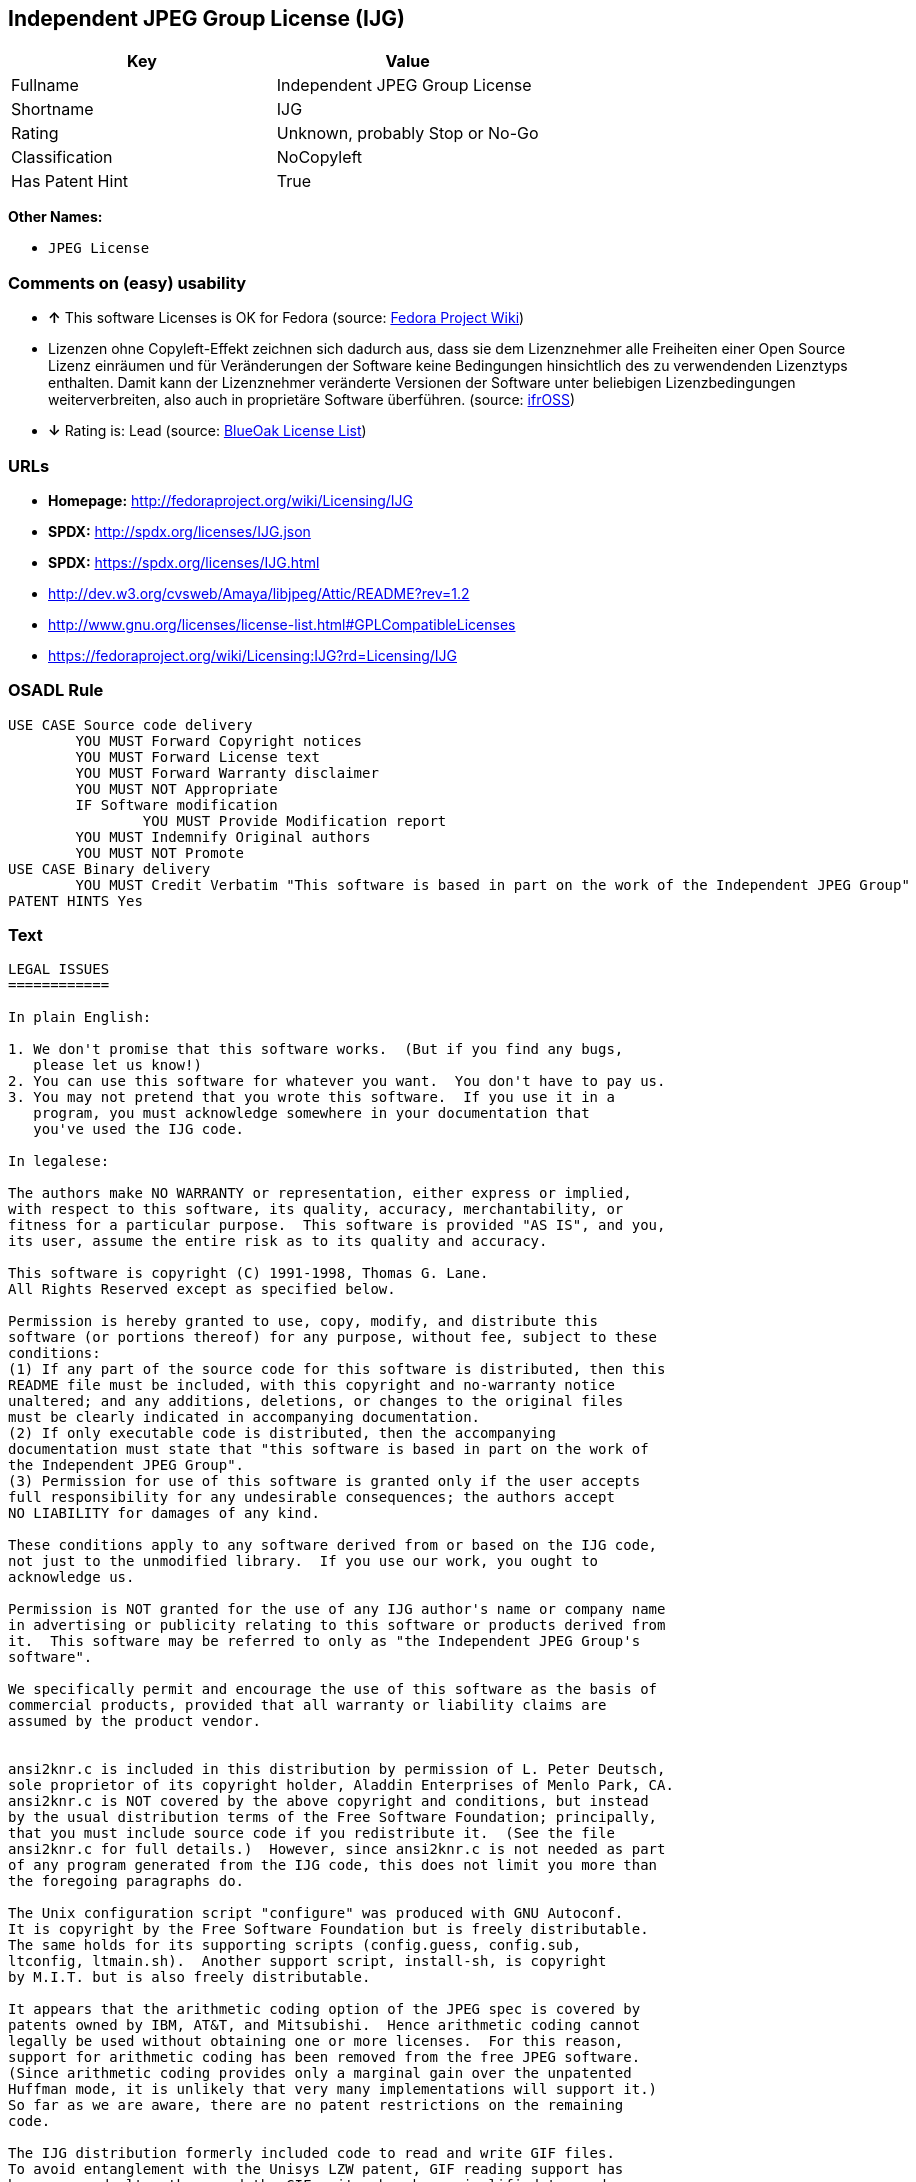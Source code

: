 == Independent JPEG Group License (IJG)

[cols=",",options="header",]
|========================================
|Key |Value
|Fullname |Independent JPEG Group License
|Shortname |IJG
|Rating |Unknown, probably Stop or No-Go
|Classification |NoCopyleft
|Has Patent Hint |True
|========================================

*Other Names:*

* `JPEG License`

=== Comments on (easy) usability

* *↑* This software Licenses is OK for Fedora (source:
https://fedoraproject.org/wiki/Licensing:Main?rd=Licensing[Fedora
Project Wiki])
*  Lizenzen ohne Copyleft-Effekt zeichnen sich dadurch aus, dass sie dem
Lizenznehmer alle Freiheiten einer Open Source Lizenz einräumen und für
Veränderungen der Software keine Bedingungen hinsichtlich des zu
verwendenden Lizenztyps enthalten. Damit kann der Lizenznehmer
veränderte Versionen der Software unter beliebigen Lizenzbedingungen
weiterverbreiten, also auch in proprietäre Software überführen. (source:
https://ifross.github.io/ifrOSS/Lizenzcenter[ifrOSS])
* *↓* Rating is: Lead (source: https://blueoakcouncil.org/list[BlueOak
License List])

=== URLs

* *Homepage:* http://fedoraproject.org/wiki/Licensing/IJG
* *SPDX:* http://spdx.org/licenses/IJG.json
* *SPDX:* https://spdx.org/licenses/IJG.html
* http://dev.w3.org/cvsweb/Amaya/libjpeg/Attic/README?rev=1.2
* http://www.gnu.org/licenses/license-list.html#GPLCompatibleLicenses
* https://fedoraproject.org/wiki/Licensing:IJG?rd=Licensing/IJG

=== OSADL Rule

....
USE CASE Source code delivery
	YOU MUST Forward Copyright notices
	YOU MUST Forward License text
	YOU MUST Forward Warranty disclaimer
	YOU MUST NOT Appropriate
	IF Software modification
		YOU MUST Provide Modification report
	YOU MUST Indemnify Original authors
	YOU MUST NOT Promote
USE CASE Binary delivery
	YOU MUST Credit Verbatim "This software is based in part on the work of the Independent JPEG Group"
PATENT HINTS Yes
....

=== Text

....
LEGAL ISSUES
============

In plain English:

1. We don't promise that this software works.  (But if you find any bugs,
   please let us know!)
2. You can use this software for whatever you want.  You don't have to pay us.
3. You may not pretend that you wrote this software.  If you use it in a
   program, you must acknowledge somewhere in your documentation that
   you've used the IJG code.

In legalese:

The authors make NO WARRANTY or representation, either express or implied,
with respect to this software, its quality, accuracy, merchantability, or
fitness for a particular purpose.  This software is provided "AS IS", and you,
its user, assume the entire risk as to its quality and accuracy.

This software is copyright (C) 1991-1998, Thomas G. Lane.
All Rights Reserved except as specified below.

Permission is hereby granted to use, copy, modify, and distribute this
software (or portions thereof) for any purpose, without fee, subject to these
conditions:
(1) If any part of the source code for this software is distributed, then this
README file must be included, with this copyright and no-warranty notice
unaltered; and any additions, deletions, or changes to the original files
must be clearly indicated in accompanying documentation.
(2) If only executable code is distributed, then the accompanying
documentation must state that "this software is based in part on the work of
the Independent JPEG Group".
(3) Permission for use of this software is granted only if the user accepts
full responsibility for any undesirable consequences; the authors accept
NO LIABILITY for damages of any kind.

These conditions apply to any software derived from or based on the IJG code,
not just to the unmodified library.  If you use our work, you ought to
acknowledge us.

Permission is NOT granted for the use of any IJG author's name or company name
in advertising or publicity relating to this software or products derived from
it.  This software may be referred to only as "the Independent JPEG Group's
software".

We specifically permit and encourage the use of this software as the basis of
commercial products, provided that all warranty or liability claims are
assumed by the product vendor.


ansi2knr.c is included in this distribution by permission of L. Peter Deutsch,
sole proprietor of its copyright holder, Aladdin Enterprises of Menlo Park, CA.
ansi2knr.c is NOT covered by the above copyright and conditions, but instead
by the usual distribution terms of the Free Software Foundation; principally,
that you must include source code if you redistribute it.  (See the file
ansi2knr.c for full details.)  However, since ansi2knr.c is not needed as part
of any program generated from the IJG code, this does not limit you more than
the foregoing paragraphs do.

The Unix configuration script "configure" was produced with GNU Autoconf.
It is copyright by the Free Software Foundation but is freely distributable.
The same holds for its supporting scripts (config.guess, config.sub,
ltconfig, ltmain.sh).  Another support script, install-sh, is copyright
by M.I.T. but is also freely distributable.

It appears that the arithmetic coding option of the JPEG spec is covered by
patents owned by IBM, AT&T, and Mitsubishi.  Hence arithmetic coding cannot
legally be used without obtaining one or more licenses.  For this reason,
support for arithmetic coding has been removed from the free JPEG software.
(Since arithmetic coding provides only a marginal gain over the unpatented
Huffman mode, it is unlikely that very many implementations will support it.)
So far as we are aware, there are no patent restrictions on the remaining
code.

The IJG distribution formerly included code to read and write GIF files.
To avoid entanglement with the Unisys LZW patent, GIF reading support has
been removed altogether, and the GIF writer has been simplified to produce
"uncompressed GIFs".  This technique does not use the LZW algorithm; the
resulting GIF files are larger than usual, but are readable by all standard
GIF decoders.

We are required to state that
    "The Graphics Interchange Format(c) is the Copyright property of
    CompuServe Incorporated.  GIF(sm) is a Service Mark property of
    CompuServe Incorporated."
....

'''''

=== Raw Data

....
{
    "__impliedNames": [
        "IJG",
        "Independent JPEG Group License",
        "ijg",
        "JPEG License"
    ],
    "__impliedId": "IJG",
    "__hasPatentHint": true,
    "facts": {
        "LicenseName": {
            "implications": {
                "__impliedNames": [
                    "IJG",
                    "IJG",
                    "Independent JPEG Group License",
                    "ijg",
                    "JPEG License"
                ],
                "__impliedId": "IJG"
            },
            "shortname": "IJG",
            "otherNames": [
                "IJG",
                "Independent JPEG Group License",
                "ijg",
                "JPEG License"
            ]
        },
        "SPDX": {
            "isSPDXLicenseDeprecated": false,
            "spdxFullName": "Independent JPEG Group License",
            "spdxDetailsURL": "http://spdx.org/licenses/IJG.json",
            "_sourceURL": "https://spdx.org/licenses/IJG.html",
            "spdxLicIsOSIApproved": false,
            "spdxSeeAlso": [
                "http://dev.w3.org/cvsweb/Amaya/libjpeg/Attic/README?rev=1.2"
            ],
            "_implications": {
                "__impliedNames": [
                    "IJG",
                    "Independent JPEG Group License"
                ],
                "__impliedId": "IJG",
                "__impliedURLs": [
                    [
                        "SPDX",
                        "http://spdx.org/licenses/IJG.json"
                    ],
                    [
                        null,
                        "http://dev.w3.org/cvsweb/Amaya/libjpeg/Attic/README?rev=1.2"
                    ]
                ]
            },
            "spdxLicenseId": "IJG"
        },
        "OSADL License Checklist": {
            "_sourceURL": "https://www.osadl.org/fileadmin/checklists/unreflicenses/IJG.txt",
            "spdxId": "IJG",
            "osadlRule": "USE CASE Source code delivery\n\tYOU MUST Forward Copyright notices\n\tYOU MUST Forward License text\n\tYOU MUST Forward Warranty disclaimer\n\tYOU MUST NOT Appropriate\n\tIF Software modification\n\t\tYOU MUST Provide Modification report\n\tYOU MUST Indemnify Original authors\n\tYOU MUST NOT Promote\nUSE CASE Binary delivery\n\tYOU MUST Credit Verbatim \"This software is based in part on the work of the Independent JPEG Group\"\nPATENT HINTS Yes\n",
            "_implications": {
                "__impliedNames": [
                    "IJG"
                ],
                "__hasPatentHint": true
            }
        },
        "Fedora Project Wiki": {
            "GPLv2 Compat?": "Yes",
            "rating": "Good",
            "Upstream URL": "https://fedoraproject.org/wiki/Licensing/IJG",
            "GPLv3 Compat?": "Yes",
            "Short Name": "IJG",
            "licenseType": "license",
            "_sourceURL": "https://fedoraproject.org/wiki/Licensing:Main?rd=Licensing",
            "Full Name": "Independent JPEG Group License",
            "FSF Free?": "Yes",
            "_implications": {
                "__impliedNames": [
                    "Independent JPEG Group License"
                ],
                "__impliedJudgement": [
                    [
                        "Fedora Project Wiki",
                        {
                            "tag": "PositiveJudgement",
                            "contents": "This software Licenses is OK for Fedora"
                        }
                    ]
                ]
            }
        },
        "Scancode": {
            "otherUrls": [
                "http://dev.w3.org/cvsweb/Amaya/libjpeg/Attic/README?rev=1.2",
                "http://www.gnu.org/licenses/license-list.html#GPLCompatibleLicenses"
            ],
            "homepageUrl": "http://fedoraproject.org/wiki/Licensing/IJG",
            "shortName": "JPEG License",
            "textUrls": null,
            "text": "LEGAL ISSUES\n============\n\nIn plain English:\n\n1. We don't promise that this software works.  (But if you find any bugs,\n   please let us know!)\n2. You can use this software for whatever you want.  You don't have to pay us.\n3. You may not pretend that you wrote this software.  If you use it in a\n   program, you must acknowledge somewhere in your documentation that\n   you've used the IJG code.\n\nIn legalese:\n\nThe authors make NO WARRANTY or representation, either express or implied,\nwith respect to this software, its quality, accuracy, merchantability, or\nfitness for a particular purpose.  This software is provided \"AS IS\", and you,\nits user, assume the entire risk as to its quality and accuracy.\n\nThis software is copyright (C) 1991-1998, Thomas G. Lane.\nAll Rights Reserved except as specified below.\n\nPermission is hereby granted to use, copy, modify, and distribute this\nsoftware (or portions thereof) for any purpose, without fee, subject to these\nconditions:\n(1) If any part of the source code for this software is distributed, then this\nREADME file must be included, with this copyright and no-warranty notice\nunaltered; and any additions, deletions, or changes to the original files\nmust be clearly indicated in accompanying documentation.\n(2) If only executable code is distributed, then the accompanying\ndocumentation must state that \"this software is based in part on the work of\nthe Independent JPEG Group\".\n(3) Permission for use of this software is granted only if the user accepts\nfull responsibility for any undesirable consequences; the authors accept\nNO LIABILITY for damages of any kind.\n\nThese conditions apply to any software derived from or based on the IJG code,\nnot just to the unmodified library.  If you use our work, you ought to\nacknowledge us.\n\nPermission is NOT granted for the use of any IJG author's name or company name\nin advertising or publicity relating to this software or products derived from\nit.  This software may be referred to only as \"the Independent JPEG Group's\nsoftware\".\n\nWe specifically permit and encourage the use of this software as the basis of\ncommercial products, provided that all warranty or liability claims are\nassumed by the product vendor.\n\n\nansi2knr.c is included in this distribution by permission of L. Peter Deutsch,\nsole proprietor of its copyright holder, Aladdin Enterprises of Menlo Park, CA.\nansi2knr.c is NOT covered by the above copyright and conditions, but instead\nby the usual distribution terms of the Free Software Foundation; principally,\nthat you must include source code if you redistribute it.  (See the file\nansi2knr.c for full details.)  However, since ansi2knr.c is not needed as part\nof any program generated from the IJG code, this does not limit you more than\nthe foregoing paragraphs do.\n\nThe Unix configuration script \"configure\" was produced with GNU Autoconf.\nIt is copyright by the Free Software Foundation but is freely distributable.\nThe same holds for its supporting scripts (config.guess, config.sub,\nltconfig, ltmain.sh).  Another support script, install-sh, is copyright\nby M.I.T. but is also freely distributable.\n\nIt appears that the arithmetic coding option of the JPEG spec is covered by\npatents owned by IBM, AT&T, and Mitsubishi.  Hence arithmetic coding cannot\nlegally be used without obtaining one or more licenses.  For this reason,\nsupport for arithmetic coding has been removed from the free JPEG software.\n(Since arithmetic coding provides only a marginal gain over the unpatented\nHuffman mode, it is unlikely that very many implementations will support it.)\nSo far as we are aware, there are no patent restrictions on the remaining\ncode.\n\nThe IJG distribution formerly included code to read and write GIF files.\nTo avoid entanglement with the Unisys LZW patent, GIF reading support has\nbeen removed altogether, and the GIF writer has been simplified to produce\n\"uncompressed GIFs\".  This technique does not use the LZW algorithm; the\nresulting GIF files are larger than usual, but are readable by all standard\nGIF decoders.\n\nWe are required to state that\n    \"The Graphics Interchange Format(c) is the Copyright property of\n    CompuServe Incorporated.  GIF(sm) is a Service Mark property of\n    CompuServe Incorporated.\"",
            "category": "Permissive",
            "osiUrl": null,
            "owner": "IJG - Independent JPEG Group",
            "_sourceURL": "https://github.com/nexB/scancode-toolkit/blob/develop/src/licensedcode/data/licenses/ijg.yml",
            "key": "ijg",
            "name": "Independent JPEG Group License",
            "spdxId": "IJG",
            "_implications": {
                "__impliedNames": [
                    "ijg",
                    "JPEG License",
                    "IJG"
                ],
                "__impliedId": "IJG",
                "__impliedCopyleft": [
                    [
                        "Scancode",
                        "NoCopyleft"
                    ]
                ],
                "__calculatedCopyleft": "NoCopyleft",
                "__impliedText": "LEGAL ISSUES\n============\n\nIn plain English:\n\n1. We don't promise that this software works.  (But if you find any bugs,\n   please let us know!)\n2. You can use this software for whatever you want.  You don't have to pay us.\n3. You may not pretend that you wrote this software.  If you use it in a\n   program, you must acknowledge somewhere in your documentation that\n   you've used the IJG code.\n\nIn legalese:\n\nThe authors make NO WARRANTY or representation, either express or implied,\nwith respect to this software, its quality, accuracy, merchantability, or\nfitness for a particular purpose.  This software is provided \"AS IS\", and you,\nits user, assume the entire risk as to its quality and accuracy.\n\nThis software is copyright (C) 1991-1998, Thomas G. Lane.\nAll Rights Reserved except as specified below.\n\nPermission is hereby granted to use, copy, modify, and distribute this\nsoftware (or portions thereof) for any purpose, without fee, subject to these\nconditions:\n(1) If any part of the source code for this software is distributed, then this\nREADME file must be included, with this copyright and no-warranty notice\nunaltered; and any additions, deletions, or changes to the original files\nmust be clearly indicated in accompanying documentation.\n(2) If only executable code is distributed, then the accompanying\ndocumentation must state that \"this software is based in part on the work of\nthe Independent JPEG Group\".\n(3) Permission for use of this software is granted only if the user accepts\nfull responsibility for any undesirable consequences; the authors accept\nNO LIABILITY for damages of any kind.\n\nThese conditions apply to any software derived from or based on the IJG code,\nnot just to the unmodified library.  If you use our work, you ought to\nacknowledge us.\n\nPermission is NOT granted for the use of any IJG author's name or company name\nin advertising or publicity relating to this software or products derived from\nit.  This software may be referred to only as \"the Independent JPEG Group's\nsoftware\".\n\nWe specifically permit and encourage the use of this software as the basis of\ncommercial products, provided that all warranty or liability claims are\nassumed by the product vendor.\n\n\nansi2knr.c is included in this distribution by permission of L. Peter Deutsch,\nsole proprietor of its copyright holder, Aladdin Enterprises of Menlo Park, CA.\nansi2knr.c is NOT covered by the above copyright and conditions, but instead\nby the usual distribution terms of the Free Software Foundation; principally,\nthat you must include source code if you redistribute it.  (See the file\nansi2knr.c for full details.)  However, since ansi2knr.c is not needed as part\nof any program generated from the IJG code, this does not limit you more than\nthe foregoing paragraphs do.\n\nThe Unix configuration script \"configure\" was produced with GNU Autoconf.\nIt is copyright by the Free Software Foundation but is freely distributable.\nThe same holds for its supporting scripts (config.guess, config.sub,\nltconfig, ltmain.sh).  Another support script, install-sh, is copyright\nby M.I.T. but is also freely distributable.\n\nIt appears that the arithmetic coding option of the JPEG spec is covered by\npatents owned by IBM, AT&T, and Mitsubishi.  Hence arithmetic coding cannot\nlegally be used without obtaining one or more licenses.  For this reason,\nsupport for arithmetic coding has been removed from the free JPEG software.\n(Since arithmetic coding provides only a marginal gain over the unpatented\nHuffman mode, it is unlikely that very many implementations will support it.)\nSo far as we are aware, there are no patent restrictions on the remaining\ncode.\n\nThe IJG distribution formerly included code to read and write GIF files.\nTo avoid entanglement with the Unisys LZW patent, GIF reading support has\nbeen removed altogether, and the GIF writer has been simplified to produce\n\"uncompressed GIFs\".  This technique does not use the LZW algorithm; the\nresulting GIF files are larger than usual, but are readable by all standard\nGIF decoders.\n\nWe are required to state that\n    \"The Graphics Interchange Format(c) is the Copyright property of\n    CompuServe Incorporated.  GIF(sm) is a Service Mark property of\n    CompuServe Incorporated.\"",
                "__impliedURLs": [
                    [
                        "Homepage",
                        "http://fedoraproject.org/wiki/Licensing/IJG"
                    ],
                    [
                        null,
                        "http://dev.w3.org/cvsweb/Amaya/libjpeg/Attic/README?rev=1.2"
                    ],
                    [
                        null,
                        "http://www.gnu.org/licenses/license-list.html#GPLCompatibleLicenses"
                    ]
                ]
            }
        },
        "BlueOak License List": {
            "BlueOakRating": "Lead",
            "url": "https://spdx.org/licenses/IJG.html",
            "isPermissive": true,
            "_sourceURL": "https://blueoakcouncil.org/list",
            "name": "Independent JPEG Group License",
            "id": "IJG",
            "_implications": {
                "__impliedNames": [
                    "IJG"
                ],
                "__impliedJudgement": [
                    [
                        "BlueOak License List",
                        {
                            "tag": "NegativeJudgement",
                            "contents": "Rating is: Lead"
                        }
                    ]
                ],
                "__impliedCopyleft": [
                    [
                        "BlueOak License List",
                        "NoCopyleft"
                    ]
                ],
                "__calculatedCopyleft": "NoCopyleft",
                "__impliedURLs": [
                    [
                        "SPDX",
                        "https://spdx.org/licenses/IJG.html"
                    ]
                ]
            }
        },
        "ifrOSS": {
            "ifrKind": "IfrNoCopyleft",
            "ifrURL": "https://fedoraproject.org/wiki/Licensing:IJG?rd=Licensing/IJG",
            "_sourceURL": "https://ifross.github.io/ifrOSS/Lizenzcenter",
            "ifrName": "Independent JPEG Group License",
            "ifrId": null,
            "_implications": {
                "__impliedNames": [
                    "Independent JPEG Group License"
                ],
                "__impliedJudgement": [
                    [
                        "ifrOSS",
                        {
                            "tag": "NeutralJudgement",
                            "contents": "Lizenzen ohne Copyleft-Effekt zeichnen sich dadurch aus, dass sie dem Lizenznehmer alle Freiheiten einer Open Source Lizenz einrÃ¤umen und fÃ¼r VerÃ¤nderungen der Software keine Bedingungen hinsichtlich des zu verwendenden Lizenztyps enthalten. Damit kann der Lizenznehmer verÃ¤nderte Versionen der Software unter beliebigen Lizenzbedingungen weiterverbreiten, also auch in proprietÃ¤re Software Ã¼berfÃ¼hren."
                        }
                    ]
                ],
                "__impliedCopyleft": [
                    [
                        "ifrOSS",
                        "NoCopyleft"
                    ]
                ],
                "__calculatedCopyleft": "NoCopyleft",
                "__impliedURLs": [
                    [
                        null,
                        "https://fedoraproject.org/wiki/Licensing:IJG?rd=Licensing/IJG"
                    ]
                ]
            }
        }
    },
    "__impliedJudgement": [
        [
            "BlueOak License List",
            {
                "tag": "NegativeJudgement",
                "contents": "Rating is: Lead"
            }
        ],
        [
            "Fedora Project Wiki",
            {
                "tag": "PositiveJudgement",
                "contents": "This software Licenses is OK for Fedora"
            }
        ],
        [
            "ifrOSS",
            {
                "tag": "NeutralJudgement",
                "contents": "Lizenzen ohne Copyleft-Effekt zeichnen sich dadurch aus, dass sie dem Lizenznehmer alle Freiheiten einer Open Source Lizenz einrÃ¤umen und fÃ¼r VerÃ¤nderungen der Software keine Bedingungen hinsichtlich des zu verwendenden Lizenztyps enthalten. Damit kann der Lizenznehmer verÃ¤nderte Versionen der Software unter beliebigen Lizenzbedingungen weiterverbreiten, also auch in proprietÃ¤re Software Ã¼berfÃ¼hren."
            }
        ]
    ],
    "__impliedCopyleft": [
        [
            "BlueOak License List",
            "NoCopyleft"
        ],
        [
            "Scancode",
            "NoCopyleft"
        ],
        [
            "ifrOSS",
            "NoCopyleft"
        ]
    ],
    "__calculatedCopyleft": "NoCopyleft",
    "__impliedText": "LEGAL ISSUES\n============\n\nIn plain English:\n\n1. We don't promise that this software works.  (But if you find any bugs,\n   please let us know!)\n2. You can use this software for whatever you want.  You don't have to pay us.\n3. You may not pretend that you wrote this software.  If you use it in a\n   program, you must acknowledge somewhere in your documentation that\n   you've used the IJG code.\n\nIn legalese:\n\nThe authors make NO WARRANTY or representation, either express or implied,\nwith respect to this software, its quality, accuracy, merchantability, or\nfitness for a particular purpose.  This software is provided \"AS IS\", and you,\nits user, assume the entire risk as to its quality and accuracy.\n\nThis software is copyright (C) 1991-1998, Thomas G. Lane.\nAll Rights Reserved except as specified below.\n\nPermission is hereby granted to use, copy, modify, and distribute this\nsoftware (or portions thereof) for any purpose, without fee, subject to these\nconditions:\n(1) If any part of the source code for this software is distributed, then this\nREADME file must be included, with this copyright and no-warranty notice\nunaltered; and any additions, deletions, or changes to the original files\nmust be clearly indicated in accompanying documentation.\n(2) If only executable code is distributed, then the accompanying\ndocumentation must state that \"this software is based in part on the work of\nthe Independent JPEG Group\".\n(3) Permission for use of this software is granted only if the user accepts\nfull responsibility for any undesirable consequences; the authors accept\nNO LIABILITY for damages of any kind.\n\nThese conditions apply to any software derived from or based on the IJG code,\nnot just to the unmodified library.  If you use our work, you ought to\nacknowledge us.\n\nPermission is NOT granted for the use of any IJG author's name or company name\nin advertising or publicity relating to this software or products derived from\nit.  This software may be referred to only as \"the Independent JPEG Group's\nsoftware\".\n\nWe specifically permit and encourage the use of this software as the basis of\ncommercial products, provided that all warranty or liability claims are\nassumed by the product vendor.\n\n\nansi2knr.c is included in this distribution by permission of L. Peter Deutsch,\nsole proprietor of its copyright holder, Aladdin Enterprises of Menlo Park, CA.\nansi2knr.c is NOT covered by the above copyright and conditions, but instead\nby the usual distribution terms of the Free Software Foundation; principally,\nthat you must include source code if you redistribute it.  (See the file\nansi2knr.c for full details.)  However, since ansi2knr.c is not needed as part\nof any program generated from the IJG code, this does not limit you more than\nthe foregoing paragraphs do.\n\nThe Unix configuration script \"configure\" was produced with GNU Autoconf.\nIt is copyright by the Free Software Foundation but is freely distributable.\nThe same holds for its supporting scripts (config.guess, config.sub,\nltconfig, ltmain.sh).  Another support script, install-sh, is copyright\nby M.I.T. but is also freely distributable.\n\nIt appears that the arithmetic coding option of the JPEG spec is covered by\npatents owned by IBM, AT&T, and Mitsubishi.  Hence arithmetic coding cannot\nlegally be used without obtaining one or more licenses.  For this reason,\nsupport for arithmetic coding has been removed from the free JPEG software.\n(Since arithmetic coding provides only a marginal gain over the unpatented\nHuffman mode, it is unlikely that very many implementations will support it.)\nSo far as we are aware, there are no patent restrictions on the remaining\ncode.\n\nThe IJG distribution formerly included code to read and write GIF files.\nTo avoid entanglement with the Unisys LZW patent, GIF reading support has\nbeen removed altogether, and the GIF writer has been simplified to produce\n\"uncompressed GIFs\".  This technique does not use the LZW algorithm; the\nresulting GIF files are larger than usual, but are readable by all standard\nGIF decoders.\n\nWe are required to state that\n    \"The Graphics Interchange Format(c) is the Copyright property of\n    CompuServe Incorporated.  GIF(sm) is a Service Mark property of\n    CompuServe Incorporated.\"",
    "__impliedURLs": [
        [
            "SPDX",
            "http://spdx.org/licenses/IJG.json"
        ],
        [
            null,
            "http://dev.w3.org/cvsweb/Amaya/libjpeg/Attic/README?rev=1.2"
        ],
        [
            "SPDX",
            "https://spdx.org/licenses/IJG.html"
        ],
        [
            "Homepage",
            "http://fedoraproject.org/wiki/Licensing/IJG"
        ],
        [
            null,
            "http://www.gnu.org/licenses/license-list.html#GPLCompatibleLicenses"
        ],
        [
            null,
            "https://fedoraproject.org/wiki/Licensing:IJG?rd=Licensing/IJG"
        ]
    ]
}
....